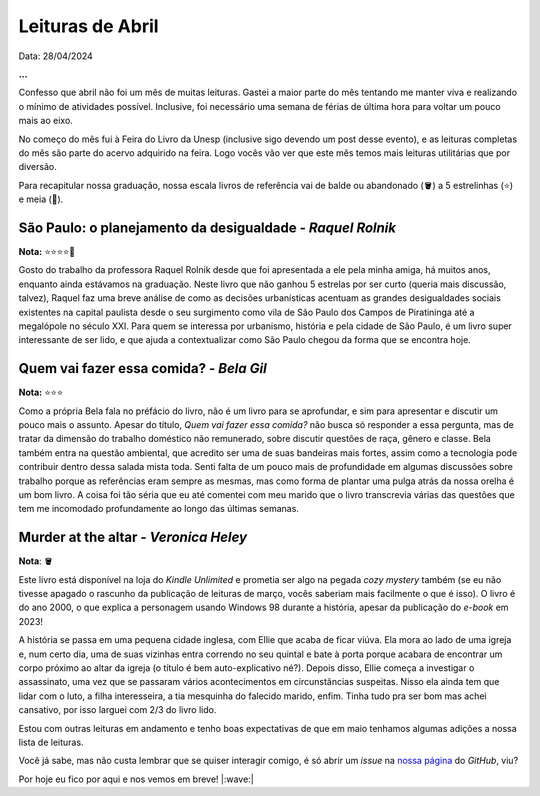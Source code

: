 Leituras de Abril
=================

Data: 28/04/2024 

.. tags::

   Leitura, Opinião

**...**

Confesso que abril não foi um mês de muitas leituras. Gastei a maior parte do mês tentando
me manter viva e realizando o mínimo de atividades possível. Inclusive, foi necessário uma
semana de férias de última hora para voltar um pouco mais ao eixo.

No começo do mês fui à Feira do Livro da Unesp (inclusive sigo devendo um post desse evento),
e as leituras completas do mês são parte do acervo adquirido na feira. Logo vocês vão ver
que este mês temos mais leituras utilitárias que por diversão.

Para recapitular nossa graduação, nossa escala livros de referência vai de balde ou abandonado
(🪣) a 5 estrelinhas (⭐) e meia (🧦).

São Paulo: o planejamento da desigualdade - *Raquel Rolnik*
-----------------------------------------------------------
**Nota:** ⭐⭐⭐⭐🧦

Gosto do trabalho da professora Raquel Rolnik desde que foi apresentada a ele pela minha amiga,
há muitos anos, enquanto ainda estávamos na graduação. Neste livro que não ganhou 5 estrelas por
ser curto (queria mais discussão, talvez), Raquel faz uma breve análise de como as decisões 
urbanísticas acentuam as grandes desigualdades sociais existentes na capital paulista desde o seu 
surgimento como vila de São Paulo dos Campos de Piratininga até a megalópole no século XXI. Para
quem se interessa por urbanismo, história e pela cidade de São Paulo, é um livro super interessante 
de ser lido, e que ajuda a contextualizar como São Paulo chegou da forma que se encontra hoje.

Quem vai fazer essa comida? - *Bela Gil*
----------------------------------------
**Nota:** ⭐⭐⭐

Como a própria Bela fala no préfácio do livro, não é um livro para se aprofundar, e sim para
apresentar e discutir um pouco mais o assunto. Apesar do título, *Quem vai fazer essa comida?*
não busca só responder a essa pergunta, mas de tratar da dimensão do trabalho doméstico não
remunerado, sobre discutir questões de raça, gênero e classe. Bela também entra na questão
ambiental, que acredito ser uma de suas bandeiras mais fortes, assim como a tecnologia pode
contribuir dentro dessa salada mista toda. Senti falta de um pouco mais de profundidade em algumas
discussões sobre trabalho porque as referências eram sempre as mesmas, mas como forma de plantar
uma pulga atrás da nossa orelha é um bom livro. A coisa foi tão séria que eu até comentei
com meu marido que o livro transcrevia várias das questões que tem me incomodado profundamente
ao longo das últimas semanas.

Murder at the altar - *Veronica Heley*
--------------------------------------
**Nota**: 🪣

Este livro está disponível na loja do *Kindle Unlimited* e prometia ser algo na pegada *cozy*
*mystery* também (se eu não tivesse apagado o rascunho da publicação de leituras de março,
vocês saberiam mais facilmente o que é isso). O livro é do ano 2000, o que explica a personagem 
usando Windows 98 durante a história, apesar da publicação do *e-book* em 2023! 

A história se passa em uma pequena cidade inglesa, com Ellie que acaba de ficar viúva. Ela
mora ao lado de uma igreja e, num certo dia, uma de suas vizinhas entra correndo no seu 
quintal e bate à porta porque acabara de encontrar um corpo próximo ao altar da igreja (o
título é bem auto-explicativo né?). Depois disso, Ellie começa a investigar o assassinato, 
uma vez que se passaram vários acontecimentos em circunstâncias suspeitas. Nisso ela ainda
tem que lidar com o luto, a filha interesseira, a tia mesquinha do falecido marido, enfim. Tinha
tudo pra ser bom mas achei cansativo, por isso larguei com 2/3 do livro lido.

Estou com outras leituras em andamento e tenho boas expectativas de que em maio tenhamos algumas
adições a nossa lista de leituras.

Você já sabe, mas não custa lembrar que se quiser interagir comigo, é só abrir um *issue* na
`nossa página <https://github.com/renataakemii/renataakemii.github.io/issues>`_ do *GitHub*, viu?

Por hoje eu fico por aqui e nos vemos em breve! |:wave:|